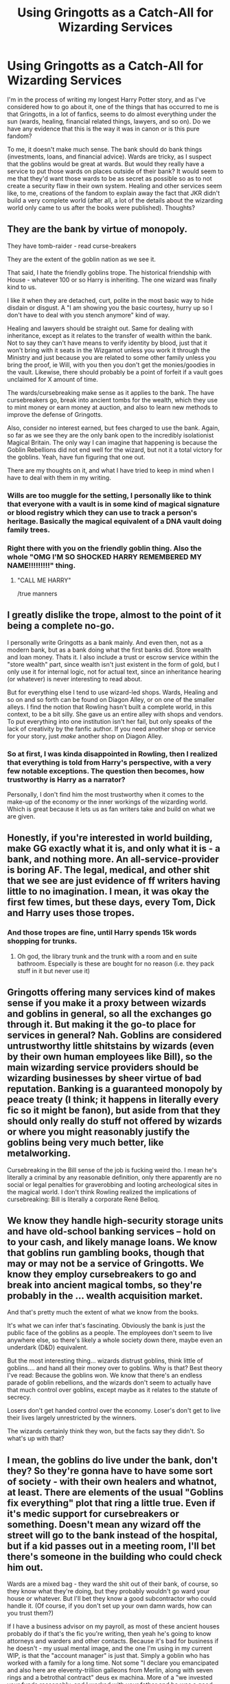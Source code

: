 #+TITLE: Using Gringotts as a Catch-All for Wizarding Services

* Using Gringotts as a Catch-All for Wizarding Services
:PROPERTIES:
:Author: drmdub
:Score: 9
:DateUnix: 1537586502.0
:DateShort: 2018-Sep-22
:FlairText: Discussion
:END:
I'm in the process of writing my longest Harry Potter story, and as I've considered how to go about it, one of the things that has occurred to me is that Gringotts, in a lot of fanfics, seems to do almost everything under the sun (wards, healing, financial related things, lawyers, and so on). Do we have any evidence that this is the way it was in canon or is this pure fandom?

To me, it doesn't make much sense. The bank should do bank things (investments, loans, and financial advice). Wards are tricky, as I suspect that the goblins would be great at wards. But would they really have a service to put those wards on places outside of their bank? It would seem to me that they'd want those wards to be as secret as possible so as to not create a security flaw in their own system. Healing and other services seem like, to me, creations of the fandom to explain away the fact that JKR didn't build a very complete world (after all, a lot of the details about the wizarding world only came to us after the books were published). Thoughts?


** They are the bank by virtue of monopoly.

They have tomb-raider - read curse-breakers

They are the extent of the goblin nation as we see it.

That said, I hate the friendly goblins trope. The historical friendship with House - whatever 100 or so Harry is inheriting. The one wizard was finally kind to us.

I like it when they are detached, curt, polite in the most basic way to hide disdain or disgust. A "I am showing you the basic courtesy, hurry up so I don't have to deal with you stench anymore" kind of way.

Healing and lawyers should be straight out. Same for dealing with inheritance, except as it relates to the transfer of wealth within the bank. Not to say they can't have means to verify identity by blood, just that it won't bring with it seats in the Wizgamot unless you work it through the Ministry and just because you are related to some other family unless you bring the proof, ie Will, with you then you don't get the monies/goodies in the vault. Likewise, there should probably be a point of forfeit if a vault goes unclaimed for X amount of time.

The wards/cursebreaking make sense as it applies to the bank. The have cursebreakers go, break into ancient tombs for the wealth, which they use to mint money or earn money at auction, and also to learn new methods to improve the defense of Gringotts.

Also, consider no interest earned, but fees charged to use the bank. Again, so far as we see they are the only bank open to the incredibly isolationist Magical Britain. The only way I can imagine that happening is because the Goblin Rebellions did not end well for the wizard, but not it a total victory for the goblins. Yeah, have fun figuring that one out.

There are my thoughts on it, and what I have tried to keep in mind when I have to deal with them in my writing.
:PROPERTIES:
:Author: Geairt_Annok
:Score: 20
:DateUnix: 1537587758.0
:DateShort: 2018-Sep-22
:END:

*** Wills are too muggle for the setting, I personally like to think that everyone with a vault is in some kind of magical signature or blood registry which they can use to track a person's heritage. Basically the magical equivalent of a DNA vault doing family trees.
:PROPERTIES:
:Author: Edocsiru
:Score: 3
:DateUnix: 1537654430.0
:DateShort: 2018-Sep-23
:END:


*** Right there with you on the friendly goblin thing. Also the whole "OMG I'M SO SHOCKED HARRY REMEMBERED MY NAME!!!!!!!!!" thing.
:PROPERTIES:
:Author: drmdub
:Score: 4
:DateUnix: 1537589063.0
:DateShort: 2018-Sep-22
:END:

**** "CALL ME HARRY"

/true manners
:PROPERTIES:
:Author: MindForgedManacle
:Score: 6
:DateUnix: 1537594104.0
:DateShort: 2018-Sep-22
:END:


** I greatly dislike the trope, almost to the point of it being a complete no-go.

I personally write Gringotts as a bank mainly. And even then, not as a modern bank, but as a bank doing what the first banks did. Store wealth and loan money. Thats it. I also include a trust or escrow service within the "store wealth" part, since wealth isn't just existent in the form of gold, but I only use it for internal logic, not for actual text, since an inheritance hearing (or whatever) is never interesting to read about.

But for everything else I tend to use wizard-led shops. Wards, Healing and so on and so forth can be found on Diagon Alley, or on one of the smaller alleys. I find the notion that Rowling hasn't built a complete world, in this context, to be a bit silly. She gave us an entire alley with shops and vendors. To put everything into one institution isn't her fail, but only speaks of the lack of creativity by the fanfic author. If you need another shop or service for your story, just /make/ another shop on Diagon Alley.
:PROPERTIES:
:Author: UndeadBBQ
:Score: 8
:DateUnix: 1537609715.0
:DateShort: 2018-Sep-22
:END:

*** So at first, I was kinda disappointed in Rowling, then I realized that everything is told from Harry's perspective, with a very few notable exceptions. The question then becomes, how trustworthy is Harry as a narrator?

Personally, I don't find him the most trustworthy when it comes to the make-up of the economy or the inner workings of the wizarding world. Which is great because it lets us as fan writers take and build on what we are given.
:PROPERTIES:
:Author: Geairt_Annok
:Score: 3
:DateUnix: 1537629338.0
:DateShort: 2018-Sep-22
:END:


** Honestly, if you're interested in world building, make GG exactly what it is, and only what it is - a bank, and nothing more. An all-service-provider is boring AF. The legal, medical, and other shit that we see are just evidence of ff writers having little to no imagination. I mean, it was okay the first few times, but these days, every Tom, Dick and Harry uses those tropes.
:PROPERTIES:
:Author: avittamboy
:Score: 7
:DateUnix: 1537593265.0
:DateShort: 2018-Sep-22
:END:

*** And those tropes are fine, until Harry spends 15k words shopping for trunks.
:PROPERTIES:
:Author: otrigorin
:Score: 6
:DateUnix: 1537595743.0
:DateShort: 2018-Sep-22
:END:

**** Oh god, the library trunk and the trunk with a room and en suite bathroom. Especially is these are bought for no reason (i.e. they pack stuff in it but never use it)
:PROPERTIES:
:Author: RoadKill_03
:Score: 1
:DateUnix: 1537610100.0
:DateShort: 2018-Sep-22
:END:


** Gringotts offering many services kind of makes sense if you make it a proxy between wizards and goblins in general, so all the exchanges go through it. But making it the go-to place for services in general? Nah. Goblins are considered untrustworthy little shitstains by wizards (even by their own human employees like Bill), so the main wizarding service providers should be wizarding businesses by sheer virtue of bad reputation. Banking is a guaranteed monopoly by peace treaty (I think; it happens in literally every fic so it might be fanon), but aside from that they should only really do stuff not offered by wizards or where you might reasonably justify the goblins being very much better, like metalworking.

Cursebreaking in the Bill sense of the job is fucking weird tho. I mean he's literally a criminal by any reasonable definition, only there apparently are no social or legal penalties for graverobbing and looting archeological sites in the magical world. I don't think Rowling realized the implications of cursebreaking: Bill is literally a corporate René Belloq.
:PROPERTIES:
:Author: Aet2991
:Score: 3
:DateUnix: 1537605080.0
:DateShort: 2018-Sep-22
:END:


** We know they handle high-security storage units and have old-school banking services -- hold on to your cash, and likely manage loans. We know that goblins run gambling books, though that may or may not be a service of Gringotts. We know they employ cursebreakers to go and break into ancient magical tombs, so they're probably in the ... wealth acquisition market.

And that's pretty much the extent of what we know from the books.

It's what we can infer that's fascinating. Obviously the bank is just the public face of the goblins as a people. The employees don't seem to live anywhere else, so there's likely a whole society down there, maybe even an underdark (D&D) equivalent.

But the most interesting thing... wizards distrust goblins, think little of goblins.... and hand all their money over to goblins. Why is that? Best theory I've read: Because the goblins won. We know that there's an endless parade of goblin rebellions, and the wizards don't seem to actually have that much control over goblins, except maybe as it relates to the statute of secrecy.

Losers don't get handed control over the economy. Loser's don't get to live their lives largely unrestricted by the winners.

The wizards certainly think they won, but the facts say they didn't. So what's up with that?
:PROPERTIES:
:Author: Astramancer_
:Score: 2
:DateUnix: 1537648960.0
:DateShort: 2018-Sep-23
:END:


** I mean, the goblins do live under the bank, don't they? So they're gonna have to have some sort of society - with their own healers and whatnot, at least. There are elements of the usual "Goblins fix everything" plot that ring a little true. Even if it's medic support for cursebreakers or something. Doesn't mean any wizard off the street will go to the bank instead of the hospital, but if a kid passes out in a meeting room, I'll bet there's someone in the building who could check him out.

Wards are a mixed bag - they ward the shit out of their bank, of course, so they know what they're doing, but they probably wouldn't go ward your house or whatever. But I'll bet they know a good subcontractor who could handle it. (Of course, if you don't set up your own damn wards, how can you trust them?)

If I have a business advisor on my payroll, as most of these ancient houses probably do if that's the fic you're writing, then yeah he's going to know attorneys and warders and other contacts. Because it's bad for business if he doesn't - my usual mental image, and the one I'm using in my current WIP, is that the "account manager" is just that. Simply a goblin who has worked with a family for a long time. Not some "I declare you emancipated and also here are eleventy-trillion galleons from Merlin, along with seven rings and a betrothal contract" deus ex machina. More of a "we invested your funds reasonably, and I worked with your father and he was a good man, and based on your situation you might want to consider doing X...." He shouldn't have all the answers - but having a few and pointing HP in the right direction usually will make for a better story.

I agree that the whole "Wow, kid was polite so let's let him visit our King" nonsense is just that. But it's a useful moment to separate angry/douchebag Harry from polite Harry, even if nothing comes of it. Sorry Harry, remembering people's names is basic - you're not going to get the keys to the Gryffindor vault by recognizing Griphook.
:PROPERTIES:
:Author: otrigorin
:Score: 2
:DateUnix: 1537595658.0
:DateShort: 2018-Sep-22
:END:

*** This can work, though I would say based on how the goblins are presented they would just throw a passed out wizard out on the street. Not their problem.

The account manager role makes sense, particularly if the goblin profits from the accounts profiting. To the point, knowing of services outside Gringotts and pointing the account holder that way is different from providing them himself. Afterall, maybe they aren't the best, but he gets a kickback from the account holder of the attorney office for sending business that way so he remembers Bratt, Brandon, and Brad instead of OMFG perfect lawyers.
:PROPERTIES:
:Author: Geairt_Annok
:Score: 1
:DateUnix: 1537629192.0
:DateShort: 2018-Sep-22
:END:

**** Depends very much on the wizard, as much as on the goblins.

But a manager who had worked with Harry's parents, maybe grandparents? Who had a personal relationship with them over time? He might go a bit above and beyond, if Harry gets overwhelmed and passes out in his office. If done properly, it's a character moment for the manager, making them more than a plot dump.

There's two kinds of people - the ones who tell you why you can't have something and the ones who figure out a way to let you have it anyway. I usually think of the goblins as the second type - do what they can, and then charge all the traffic will bear. Might be that that attorney doesn't kick back part of their fee - but sends other business right back to the manager. Again, it all depends on the characters.
:PROPERTIES:
:Author: otrigorin
:Score: 3
:DateUnix: 1537633636.0
:DateShort: 2018-Sep-22
:END:

***** Fair point. I suppose it depends on how much complexity you are willing to devote to the story and how much any of those conditions will affect the story. The rabbit hole goes far Alice, be careful you do not get lost in the warrens before you find the end.
:PROPERTIES:
:Author: Geairt_Annok
:Score: 1
:DateUnix: 1537633733.0
:DateShort: 2018-Sep-22
:END:

****** Agreed. Of course, when asked how deep a dive I plan into goblin culture, the answer should be "only as deep as necessary". I have several tropes I plan to tear down, and will really enjoy doing so when I get to that point.
:PROPERTIES:
:Author: otrigorin
:Score: 2
:DateUnix: 1537648603.0
:DateShort: 2018-Sep-23
:END:


** I'd honestly be more interested in a story where Harry starts a company which handles all of the fanon-Gringotts things. Kind of like an all-purpose notary/lawyer.
:PROPERTIES:
:Author: FerusGrim
:Score: 1
:DateUnix: 1537663926.0
:DateShort: 2018-Sep-23
:END:
